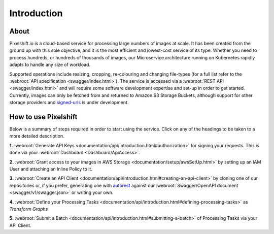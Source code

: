 
============
Introduction
============

About
-----

Pixelshift.io is a cloud-based service for processing large numbers of images at scale. It has been created from the ground up with this sole objective, and it is the most efficient and lowest-cost service of its type. Whether you need to process hundreds, or hundreds of thousands of images, our Microservice architecture running on Kubernetes rapidly adapts to handle any size of workload.   

Supported operations include resizing, cropping, re-colouring and changing file-types (for a full list refer to the :webroot:`API specification <swagger/index.html>`). The service is accessed via a :webroot:`REST API <swagger/index.html>` and will require some software development expertise and set-up in order to get started. Currently, images can only be fetched from and returned to Amazon S3 Storage Buckets, although support for other storage providers and `signed-urls <https://docs.aws.amazon.com/AmazonS3/latest/dev//ShareObjectPreSignedURL.html>`_ is under development.


How to use Pixelshift
---------------------

Below is a summary of steps required in order to start using the service. Click on any of the headings to be taken to a more detailed description.

**1.** :webroot:`Generate API Keys <documentation/api/introduction.html#authorization>` for signing your requests. This is done via your :webroot:`Dashboard <Dashboard/ApiAccess>`.

**2.** :webroot:`Grant access to your images in AWS Storage <documentation/setup/awsSetUp.html>` by setting up an IAM User and attaching an Inline Policy to it.

**3.** :webroot:`Create an API Client <documentation/api/introduction.html#creating-an-api-client>` by cloning one of our repositories or, if you prefer, generating one with `autorest <https://github.com/Azure/autorest>`_ against our :webroot:`Swagger/OpenAPI document <swagger/v1/swagger.json>` or writing your own.

**4.** :webroot:`Define your Processing Tasks <documentation/api/introduction.html#defining-processing-tasks>` as *Transform Graphs*

**5.** :webroot:`Submit a Batch <documentation/api/introduction.html#submitting-a-batch>` of Processing Tasks via your API Client.
